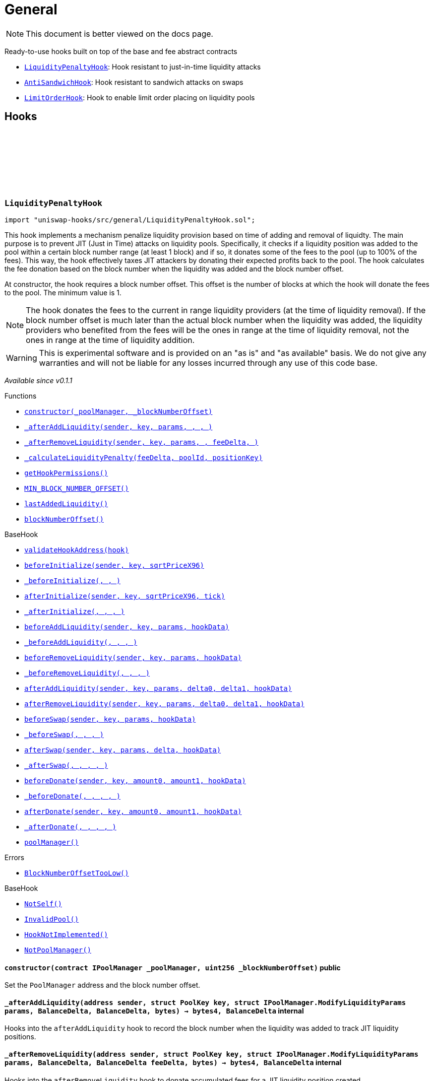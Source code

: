 :github-icon: pass:[<svg class="icon"><use href="#github-icon"/></svg>]
:LiquidityPenaltyHook: pass:normal[xref:general.adoc#LiquidityPenaltyHook[`LiquidityPenaltyHook`]]
:AntiSandwichHook: pass:normal[xref:general.adoc#AntiSandwichHook[`AntiSandwichHook`]]
:LimitOrderHook: pass:normal[xref:general.adoc#LimitOrderHook[`LimitOrderHook`]]
:xref-LiquidityPenaltyHook-constructor-contract-IPoolManager-uint256-: xref:general.adoc#LiquidityPenaltyHook-constructor-contract-IPoolManager-uint256-
:xref-LiquidityPenaltyHook-_afterAddLiquidity-address-struct-PoolKey-struct-IPoolManager-ModifyLiquidityParams-BalanceDelta-BalanceDelta-bytes-: xref:general.adoc#LiquidityPenaltyHook-_afterAddLiquidity-address-struct-PoolKey-struct-IPoolManager-ModifyLiquidityParams-BalanceDelta-BalanceDelta-bytes-
:xref-LiquidityPenaltyHook-_afterRemoveLiquidity-address-struct-PoolKey-struct-IPoolManager-ModifyLiquidityParams-BalanceDelta-BalanceDelta-bytes-: xref:general.adoc#LiquidityPenaltyHook-_afterRemoveLiquidity-address-struct-PoolKey-struct-IPoolManager-ModifyLiquidityParams-BalanceDelta-BalanceDelta-bytes-
:xref-LiquidityPenaltyHook-_calculateLiquidityPenalty-BalanceDelta-PoolId-bytes32-: xref:general.adoc#LiquidityPenaltyHook-_calculateLiquidityPenalty-BalanceDelta-PoolId-bytes32-
:xref-LiquidityPenaltyHook-getHookPermissions--: xref:general.adoc#LiquidityPenaltyHook-getHookPermissions--
:xref-LiquidityPenaltyHook-MIN_BLOCK_NUMBER_OFFSET-uint256: xref:general.adoc#LiquidityPenaltyHook-MIN_BLOCK_NUMBER_OFFSET-uint256
:xref-LiquidityPenaltyHook-lastAddedLiquidity-mapping-PoolId----mapping-bytes32----uint256--: xref:general.adoc#LiquidityPenaltyHook-lastAddedLiquidity-mapping-PoolId----mapping-bytes32----uint256--
:xref-LiquidityPenaltyHook-blockNumberOffset-uint256: xref:general.adoc#LiquidityPenaltyHook-blockNumberOffset-uint256
:xref-BaseHook-validateHookAddress-contract-BaseHook-: xref:base.adoc#BaseHook-validateHookAddress-contract-BaseHook-
:xref-BaseHook-beforeInitialize-address-struct-PoolKey-uint160-: xref:base.adoc#BaseHook-beforeInitialize-address-struct-PoolKey-uint160-
:xref-BaseHook-_beforeInitialize-address-struct-PoolKey-uint160-: xref:base.adoc#BaseHook-_beforeInitialize-address-struct-PoolKey-uint160-
:xref-BaseHook-afterInitialize-address-struct-PoolKey-uint160-int24-: xref:base.adoc#BaseHook-afterInitialize-address-struct-PoolKey-uint160-int24-
:xref-BaseHook-_afterInitialize-address-struct-PoolKey-uint160-int24-: xref:base.adoc#BaseHook-_afterInitialize-address-struct-PoolKey-uint160-int24-
:xref-BaseHook-beforeAddLiquidity-address-struct-PoolKey-struct-IPoolManager-ModifyLiquidityParams-bytes-: xref:base.adoc#BaseHook-beforeAddLiquidity-address-struct-PoolKey-struct-IPoolManager-ModifyLiquidityParams-bytes-
:xref-BaseHook-_beforeAddLiquidity-address-struct-PoolKey-struct-IPoolManager-ModifyLiquidityParams-bytes-: xref:base.adoc#BaseHook-_beforeAddLiquidity-address-struct-PoolKey-struct-IPoolManager-ModifyLiquidityParams-bytes-
:xref-BaseHook-beforeRemoveLiquidity-address-struct-PoolKey-struct-IPoolManager-ModifyLiquidityParams-bytes-: xref:base.adoc#BaseHook-beforeRemoveLiquidity-address-struct-PoolKey-struct-IPoolManager-ModifyLiquidityParams-bytes-
:xref-BaseHook-_beforeRemoveLiquidity-address-struct-PoolKey-struct-IPoolManager-ModifyLiquidityParams-bytes-: xref:base.adoc#BaseHook-_beforeRemoveLiquidity-address-struct-PoolKey-struct-IPoolManager-ModifyLiquidityParams-bytes-
:xref-BaseHook-afterAddLiquidity-address-struct-PoolKey-struct-IPoolManager-ModifyLiquidityParams-BalanceDelta-BalanceDelta-bytes-: xref:base.adoc#BaseHook-afterAddLiquidity-address-struct-PoolKey-struct-IPoolManager-ModifyLiquidityParams-BalanceDelta-BalanceDelta-bytes-
:xref-BaseHook-afterRemoveLiquidity-address-struct-PoolKey-struct-IPoolManager-ModifyLiquidityParams-BalanceDelta-BalanceDelta-bytes-: xref:base.adoc#BaseHook-afterRemoveLiquidity-address-struct-PoolKey-struct-IPoolManager-ModifyLiquidityParams-BalanceDelta-BalanceDelta-bytes-
:xref-BaseHook-beforeSwap-address-struct-PoolKey-struct-IPoolManager-SwapParams-bytes-: xref:base.adoc#BaseHook-beforeSwap-address-struct-PoolKey-struct-IPoolManager-SwapParams-bytes-
:xref-BaseHook-_beforeSwap-address-struct-PoolKey-struct-IPoolManager-SwapParams-bytes-: xref:base.adoc#BaseHook-_beforeSwap-address-struct-PoolKey-struct-IPoolManager-SwapParams-bytes-
:xref-BaseHook-afterSwap-address-struct-PoolKey-struct-IPoolManager-SwapParams-BalanceDelta-bytes-: xref:base.adoc#BaseHook-afterSwap-address-struct-PoolKey-struct-IPoolManager-SwapParams-BalanceDelta-bytes-
:xref-BaseHook-_afterSwap-address-struct-PoolKey-struct-IPoolManager-SwapParams-BalanceDelta-bytes-: xref:base.adoc#BaseHook-_afterSwap-address-struct-PoolKey-struct-IPoolManager-SwapParams-BalanceDelta-bytes-
:xref-BaseHook-beforeDonate-address-struct-PoolKey-uint256-uint256-bytes-: xref:base.adoc#BaseHook-beforeDonate-address-struct-PoolKey-uint256-uint256-bytes-
:xref-BaseHook-_beforeDonate-address-struct-PoolKey-uint256-uint256-bytes-: xref:base.adoc#BaseHook-_beforeDonate-address-struct-PoolKey-uint256-uint256-bytes-
:xref-BaseHook-afterDonate-address-struct-PoolKey-uint256-uint256-bytes-: xref:base.adoc#BaseHook-afterDonate-address-struct-PoolKey-uint256-uint256-bytes-
:xref-BaseHook-_afterDonate-address-struct-PoolKey-uint256-uint256-bytes-: xref:base.adoc#BaseHook-_afterDonate-address-struct-PoolKey-uint256-uint256-bytes-
:xref-BaseHook-poolManager-contract-IPoolManager: xref:base.adoc#BaseHook-poolManager-contract-IPoolManager
:xref-LiquidityPenaltyHook-BlockNumberOffsetTooLow--: xref:general.adoc#LiquidityPenaltyHook-BlockNumberOffsetTooLow--
:xref-BaseHook-NotSelf--: xref:base.adoc#BaseHook-NotSelf--
:xref-BaseHook-InvalidPool--: xref:base.adoc#BaseHook-InvalidPool--
:xref-BaseHook-HookNotImplemented--: xref:base.adoc#BaseHook-HookNotImplemented--
:xref-BaseHook-NotPoolManager--: xref:base.adoc#BaseHook-NotPoolManager--
:xref-AntiSandwichHook-constructor-contract-IPoolManager-: xref:general.adoc#AntiSandwichHook-constructor-contract-IPoolManager-
:xref-AntiSandwichHook-_beforeSwap-address-struct-PoolKey-struct-IPoolManager-SwapParams-bytes-: xref:general.adoc#AntiSandwichHook-_beforeSwap-address-struct-PoolKey-struct-IPoolManager-SwapParams-bytes-
:xref-AntiSandwichHook-_afterSwap-address-struct-PoolKey-struct-IPoolManager-SwapParams-BalanceDelta-bytes-: xref:general.adoc#AntiSandwichHook-_afterSwap-address-struct-PoolKey-struct-IPoolManager-SwapParams-BalanceDelta-bytes-
:xref-AntiSandwichHook-_getTargetOutput-address-struct-PoolKey-struct-IPoolManager-SwapParams-bytes-: xref:general.adoc#AntiSandwichHook-_getTargetOutput-address-struct-PoolKey-struct-IPoolManager-SwapParams-bytes-
:xref-AntiSandwichHook-_afterSwapHandler-struct-PoolKey-struct-IPoolManager-SwapParams-BalanceDelta-uint256-uint256-: xref:general.adoc#AntiSandwichHook-_afterSwapHandler-struct-PoolKey-struct-IPoolManager-SwapParams-BalanceDelta-uint256-uint256-
:xref-AntiSandwichHook-getHookPermissions--: xref:general.adoc#AntiSandwichHook-getHookPermissions--
:xref-BaseHook-validateHookAddress-contract-BaseHook-: xref:base.adoc#BaseHook-validateHookAddress-contract-BaseHook-
:xref-BaseHook-beforeInitialize-address-struct-PoolKey-uint160-: xref:base.adoc#BaseHook-beforeInitialize-address-struct-PoolKey-uint160-
:xref-BaseHook-_beforeInitialize-address-struct-PoolKey-uint160-: xref:base.adoc#BaseHook-_beforeInitialize-address-struct-PoolKey-uint160-
:xref-BaseHook-afterInitialize-address-struct-PoolKey-uint160-int24-: xref:base.adoc#BaseHook-afterInitialize-address-struct-PoolKey-uint160-int24-
:xref-BaseHook-_afterInitialize-address-struct-PoolKey-uint160-int24-: xref:base.adoc#BaseHook-_afterInitialize-address-struct-PoolKey-uint160-int24-
:xref-BaseHook-beforeAddLiquidity-address-struct-PoolKey-struct-IPoolManager-ModifyLiquidityParams-bytes-: xref:base.adoc#BaseHook-beforeAddLiquidity-address-struct-PoolKey-struct-IPoolManager-ModifyLiquidityParams-bytes-
:xref-BaseHook-_beforeAddLiquidity-address-struct-PoolKey-struct-IPoolManager-ModifyLiquidityParams-bytes-: xref:base.adoc#BaseHook-_beforeAddLiquidity-address-struct-PoolKey-struct-IPoolManager-ModifyLiquidityParams-bytes-
:xref-BaseHook-beforeRemoveLiquidity-address-struct-PoolKey-struct-IPoolManager-ModifyLiquidityParams-bytes-: xref:base.adoc#BaseHook-beforeRemoveLiquidity-address-struct-PoolKey-struct-IPoolManager-ModifyLiquidityParams-bytes-
:xref-BaseHook-_beforeRemoveLiquidity-address-struct-PoolKey-struct-IPoolManager-ModifyLiquidityParams-bytes-: xref:base.adoc#BaseHook-_beforeRemoveLiquidity-address-struct-PoolKey-struct-IPoolManager-ModifyLiquidityParams-bytes-
:xref-BaseHook-afterAddLiquidity-address-struct-PoolKey-struct-IPoolManager-ModifyLiquidityParams-BalanceDelta-BalanceDelta-bytes-: xref:base.adoc#BaseHook-afterAddLiquidity-address-struct-PoolKey-struct-IPoolManager-ModifyLiquidityParams-BalanceDelta-BalanceDelta-bytes-
:xref-BaseHook-_afterAddLiquidity-address-struct-PoolKey-struct-IPoolManager-ModifyLiquidityParams-BalanceDelta-BalanceDelta-bytes-: xref:base.adoc#BaseHook-_afterAddLiquidity-address-struct-PoolKey-struct-IPoolManager-ModifyLiquidityParams-BalanceDelta-BalanceDelta-bytes-
:xref-BaseHook-afterRemoveLiquidity-address-struct-PoolKey-struct-IPoolManager-ModifyLiquidityParams-BalanceDelta-BalanceDelta-bytes-: xref:base.adoc#BaseHook-afterRemoveLiquidity-address-struct-PoolKey-struct-IPoolManager-ModifyLiquidityParams-BalanceDelta-BalanceDelta-bytes-
:xref-BaseHook-_afterRemoveLiquidity-address-struct-PoolKey-struct-IPoolManager-ModifyLiquidityParams-BalanceDelta-BalanceDelta-bytes-: xref:base.adoc#BaseHook-_afterRemoveLiquidity-address-struct-PoolKey-struct-IPoolManager-ModifyLiquidityParams-BalanceDelta-BalanceDelta-bytes-
:xref-BaseHook-beforeSwap-address-struct-PoolKey-struct-IPoolManager-SwapParams-bytes-: xref:base.adoc#BaseHook-beforeSwap-address-struct-PoolKey-struct-IPoolManager-SwapParams-bytes-
:xref-BaseHook-afterSwap-address-struct-PoolKey-struct-IPoolManager-SwapParams-BalanceDelta-bytes-: xref:base.adoc#BaseHook-afterSwap-address-struct-PoolKey-struct-IPoolManager-SwapParams-BalanceDelta-bytes-
:xref-BaseHook-beforeDonate-address-struct-PoolKey-uint256-uint256-bytes-: xref:base.adoc#BaseHook-beforeDonate-address-struct-PoolKey-uint256-uint256-bytes-
:xref-BaseHook-_beforeDonate-address-struct-PoolKey-uint256-uint256-bytes-: xref:base.adoc#BaseHook-_beforeDonate-address-struct-PoolKey-uint256-uint256-bytes-
:xref-BaseHook-afterDonate-address-struct-PoolKey-uint256-uint256-bytes-: xref:base.adoc#BaseHook-afterDonate-address-struct-PoolKey-uint256-uint256-bytes-
:xref-BaseHook-_afterDonate-address-struct-PoolKey-uint256-uint256-bytes-: xref:base.adoc#BaseHook-_afterDonate-address-struct-PoolKey-uint256-uint256-bytes-
:xref-BaseHook-poolManager-contract-IPoolManager: xref:base.adoc#BaseHook-poolManager-contract-IPoolManager
:xref-IHookEvents-HookSwap-bytes32-address-int128-int128-uint128-uint128-: xref:interfaces.adoc#IHookEvents-HookSwap-bytes32-address-int128-int128-uint128-uint128-
:xref-IHookEvents-HookFee-bytes32-address-uint128-uint128-: xref:interfaces.adoc#IHookEvents-HookFee-bytes32-address-uint128-uint128-
:xref-IHookEvents-HookModifyLiquidity-bytes32-address-int128-int128-: xref:interfaces.adoc#IHookEvents-HookModifyLiquidity-bytes32-address-int128-int128-
:xref-IHookEvents-HookBonus-bytes32-uint128-uint128-: xref:interfaces.adoc#IHookEvents-HookBonus-bytes32-uint128-uint128-
:xref-BaseDynamicAfterFee-TargetOutputExceeds--: xref:fee.adoc#BaseDynamicAfterFee-TargetOutputExceeds--
:xref-BaseHook-NotSelf--: xref:base.adoc#BaseHook-NotSelf--
:xref-BaseHook-InvalidPool--: xref:base.adoc#BaseHook-InvalidPool--
:xref-BaseHook-HookNotImplemented--: xref:base.adoc#BaseHook-HookNotImplemented--
:xref-BaseHook-NotPoolManager--: xref:base.adoc#BaseHook-NotPoolManager--
:xref-LimitOrderHook-constructor-contract-IPoolManager-: xref:general.adoc#LimitOrderHook-constructor-contract-IPoolManager-
:xref-LimitOrderHook-_afterInitialize-address-struct-PoolKey-uint160-int24-: xref:general.adoc#LimitOrderHook-_afterInitialize-address-struct-PoolKey-uint160-int24-
:xref-LimitOrderHook-_afterSwap-address-struct-PoolKey-struct-IPoolManager-SwapParams-BalanceDelta-bytes-: xref:general.adoc#LimitOrderHook-_afterSwap-address-struct-PoolKey-struct-IPoolManager-SwapParams-BalanceDelta-bytes-
:xref-LimitOrderHook-placeOrder-struct-PoolKey-int24-bool-uint128-: xref:general.adoc#LimitOrderHook-placeOrder-struct-PoolKey-int24-bool-uint128-
:xref-LimitOrderHook-cancelOrder-struct-PoolKey-int24-bool-address-: xref:general.adoc#LimitOrderHook-cancelOrder-struct-PoolKey-int24-bool-address-
:xref-LimitOrderHook-withdraw-OrderIdLibrary-OrderId-address-: xref:general.adoc#LimitOrderHook-withdraw-OrderIdLibrary-OrderId-address-
:xref-LimitOrderHook-unlockCallback-bytes-: xref:general.adoc#LimitOrderHook-unlockCallback-bytes-
:xref-LimitOrderHook-_handlePlaceCallback-struct-LimitOrderHook-CallbackDataPlace-: xref:general.adoc#LimitOrderHook-_handlePlaceCallback-struct-LimitOrderHook-CallbackDataPlace-
:xref-LimitOrderHook-_handleCancelCallback-struct-LimitOrderHook-CallbackDataCancel-: xref:general.adoc#LimitOrderHook-_handleCancelCallback-struct-LimitOrderHook-CallbackDataCancel-
:xref-LimitOrderHook-_handleWithdrawCallback-struct-LimitOrderHook-CallbackDataWithdraw-: xref:general.adoc#LimitOrderHook-_handleWithdrawCallback-struct-LimitOrderHook-CallbackDataWithdraw-
:xref-LimitOrderHook-_fillOrder-struct-PoolKey-int24-bool-: xref:general.adoc#LimitOrderHook-_fillOrder-struct-PoolKey-int24-bool-
:xref-LimitOrderHook-_getCrossedTicks-PoolId-int24-: xref:general.adoc#LimitOrderHook-_getCrossedTicks-PoolId-int24-
:xref-LimitOrderHook-getTickLowerLast-PoolId-: xref:general.adoc#LimitOrderHook-getTickLowerLast-PoolId-
:xref-LimitOrderHook-getOrderId-struct-PoolKey-int24-bool-: xref:general.adoc#LimitOrderHook-getOrderId-struct-PoolKey-int24-bool-
:xref-LimitOrderHook-getOrderLiquidity-OrderIdLibrary-OrderId-address-: xref:general.adoc#LimitOrderHook-getOrderLiquidity-OrderIdLibrary-OrderId-address-
:xref-LimitOrderHook-getHookPermissions--: xref:general.adoc#LimitOrderHook-getHookPermissions--
:xref-LimitOrderHook-orderIdNext-OrderIdLibrary-OrderId: xref:general.adoc#LimitOrderHook-orderIdNext-OrderIdLibrary-OrderId
:xref-LimitOrderHook-tickLowerLasts-mapping-PoolId----int24-: xref:general.adoc#LimitOrderHook-tickLowerLasts-mapping-PoolId----int24-
:xref-LimitOrderHook-orders-mapping-bytes32----OrderIdLibrary-OrderId-: xref:general.adoc#LimitOrderHook-orders-mapping-bytes32----OrderIdLibrary-OrderId-
:xref-LimitOrderHook-orderInfos-mapping-OrderIdLibrary-OrderId----struct-LimitOrderHook-OrderInfo-: xref:general.adoc#LimitOrderHook-orderInfos-mapping-OrderIdLibrary-OrderId----struct-LimitOrderHook-OrderInfo-
:xref-BaseHook-validateHookAddress-contract-BaseHook-: xref:base.adoc#BaseHook-validateHookAddress-contract-BaseHook-
:xref-BaseHook-beforeInitialize-address-struct-PoolKey-uint160-: xref:base.adoc#BaseHook-beforeInitialize-address-struct-PoolKey-uint160-
:xref-BaseHook-_beforeInitialize-address-struct-PoolKey-uint160-: xref:base.adoc#BaseHook-_beforeInitialize-address-struct-PoolKey-uint160-
:xref-BaseHook-afterInitialize-address-struct-PoolKey-uint160-int24-: xref:base.adoc#BaseHook-afterInitialize-address-struct-PoolKey-uint160-int24-
:xref-BaseHook-beforeAddLiquidity-address-struct-PoolKey-struct-IPoolManager-ModifyLiquidityParams-bytes-: xref:base.adoc#BaseHook-beforeAddLiquidity-address-struct-PoolKey-struct-IPoolManager-ModifyLiquidityParams-bytes-
:xref-BaseHook-_beforeAddLiquidity-address-struct-PoolKey-struct-IPoolManager-ModifyLiquidityParams-bytes-: xref:base.adoc#BaseHook-_beforeAddLiquidity-address-struct-PoolKey-struct-IPoolManager-ModifyLiquidityParams-bytes-
:xref-BaseHook-beforeRemoveLiquidity-address-struct-PoolKey-struct-IPoolManager-ModifyLiquidityParams-bytes-: xref:base.adoc#BaseHook-beforeRemoveLiquidity-address-struct-PoolKey-struct-IPoolManager-ModifyLiquidityParams-bytes-
:xref-BaseHook-_beforeRemoveLiquidity-address-struct-PoolKey-struct-IPoolManager-ModifyLiquidityParams-bytes-: xref:base.adoc#BaseHook-_beforeRemoveLiquidity-address-struct-PoolKey-struct-IPoolManager-ModifyLiquidityParams-bytes-
:xref-BaseHook-afterAddLiquidity-address-struct-PoolKey-struct-IPoolManager-ModifyLiquidityParams-BalanceDelta-BalanceDelta-bytes-: xref:base.adoc#BaseHook-afterAddLiquidity-address-struct-PoolKey-struct-IPoolManager-ModifyLiquidityParams-BalanceDelta-BalanceDelta-bytes-
:xref-BaseHook-_afterAddLiquidity-address-struct-PoolKey-struct-IPoolManager-ModifyLiquidityParams-BalanceDelta-BalanceDelta-bytes-: xref:base.adoc#BaseHook-_afterAddLiquidity-address-struct-PoolKey-struct-IPoolManager-ModifyLiquidityParams-BalanceDelta-BalanceDelta-bytes-
:xref-BaseHook-afterRemoveLiquidity-address-struct-PoolKey-struct-IPoolManager-ModifyLiquidityParams-BalanceDelta-BalanceDelta-bytes-: xref:base.adoc#BaseHook-afterRemoveLiquidity-address-struct-PoolKey-struct-IPoolManager-ModifyLiquidityParams-BalanceDelta-BalanceDelta-bytes-
:xref-BaseHook-_afterRemoveLiquidity-address-struct-PoolKey-struct-IPoolManager-ModifyLiquidityParams-BalanceDelta-BalanceDelta-bytes-: xref:base.adoc#BaseHook-_afterRemoveLiquidity-address-struct-PoolKey-struct-IPoolManager-ModifyLiquidityParams-BalanceDelta-BalanceDelta-bytes-
:xref-BaseHook-beforeSwap-address-struct-PoolKey-struct-IPoolManager-SwapParams-bytes-: xref:base.adoc#BaseHook-beforeSwap-address-struct-PoolKey-struct-IPoolManager-SwapParams-bytes-
:xref-BaseHook-_beforeSwap-address-struct-PoolKey-struct-IPoolManager-SwapParams-bytes-: xref:base.adoc#BaseHook-_beforeSwap-address-struct-PoolKey-struct-IPoolManager-SwapParams-bytes-
:xref-BaseHook-afterSwap-address-struct-PoolKey-struct-IPoolManager-SwapParams-BalanceDelta-bytes-: xref:base.adoc#BaseHook-afterSwap-address-struct-PoolKey-struct-IPoolManager-SwapParams-BalanceDelta-bytes-
:xref-BaseHook-beforeDonate-address-struct-PoolKey-uint256-uint256-bytes-: xref:base.adoc#BaseHook-beforeDonate-address-struct-PoolKey-uint256-uint256-bytes-
:xref-BaseHook-_beforeDonate-address-struct-PoolKey-uint256-uint256-bytes-: xref:base.adoc#BaseHook-_beforeDonate-address-struct-PoolKey-uint256-uint256-bytes-
:xref-BaseHook-afterDonate-address-struct-PoolKey-uint256-uint256-bytes-: xref:base.adoc#BaseHook-afterDonate-address-struct-PoolKey-uint256-uint256-bytes-
:xref-BaseHook-_afterDonate-address-struct-PoolKey-uint256-uint256-bytes-: xref:base.adoc#BaseHook-_afterDonate-address-struct-PoolKey-uint256-uint256-bytes-
:xref-BaseHook-poolManager-contract-IPoolManager: xref:base.adoc#BaseHook-poolManager-contract-IPoolManager
:xref-LimitOrderHook-Place-address-OrderIdLibrary-OrderId-struct-PoolKey-int24-bool-uint128-: xref:general.adoc#LimitOrderHook-Place-address-OrderIdLibrary-OrderId-struct-PoolKey-int24-bool-uint128-
:xref-LimitOrderHook-Fill-OrderIdLibrary-OrderId-struct-PoolKey-int24-bool-: xref:general.adoc#LimitOrderHook-Fill-OrderIdLibrary-OrderId-struct-PoolKey-int24-bool-
:xref-LimitOrderHook-Cancel-address-OrderIdLibrary-OrderId-struct-PoolKey-int24-bool-uint128-: xref:general.adoc#LimitOrderHook-Cancel-address-OrderIdLibrary-OrderId-struct-PoolKey-int24-bool-uint128-
:xref-LimitOrderHook-Withdraw-address-OrderIdLibrary-OrderId-uint128-: xref:general.adoc#LimitOrderHook-Withdraw-address-OrderIdLibrary-OrderId-uint128-
:xref-LimitOrderHook-ZeroLiquidity--: xref:general.adoc#LimitOrderHook-ZeroLiquidity--
:xref-LimitOrderHook-InRange--: xref:general.adoc#LimitOrderHook-InRange--
:xref-LimitOrderHook-CrossedRange--: xref:general.adoc#LimitOrderHook-CrossedRange--
:xref-LimitOrderHook-AlreadyInitialized--: xref:general.adoc#LimitOrderHook-AlreadyInitialized--
:xref-LimitOrderHook-Filled--: xref:general.adoc#LimitOrderHook-Filled--
:xref-LimitOrderHook-NotFilled--: xref:general.adoc#LimitOrderHook-NotFilled--
:xref-BaseHook-NotSelf--: xref:base.adoc#BaseHook-NotSelf--
:xref-BaseHook-InvalidPool--: xref:base.adoc#BaseHook-InvalidPool--
:xref-BaseHook-HookNotImplemented--: xref:base.adoc#BaseHook-HookNotImplemented--
:xref-BaseHook-NotPoolManager--: xref:base.adoc#BaseHook-NotPoolManager--
:xref-LimitOrderHook-ZERO_BYTES-bytes: xref:general.adoc#LimitOrderHook-ZERO_BYTES-bytes
= General

[.readme-notice]
NOTE: This document is better viewed on the docs page.

Ready-to-use hooks built on top of the base and fee abstract contracts

 * {LiquidityPenaltyHook}: Hook resistant to just-in-time liquidity attacks
 * {AntiSandwichHook}: Hook resistant to sandwich attacks on swaps
 * {LimitOrderHook}: Hook to enable limit order placing on liquidity pools

== Hooks

:MIN_BLOCK_NUMBER_OFFSET: pass:normal[xref:#LiquidityPenaltyHook-MIN_BLOCK_NUMBER_OFFSET-uint256[`++MIN_BLOCK_NUMBER_OFFSET++`]]
:lastAddedLiquidity: pass:normal[xref:#LiquidityPenaltyHook-lastAddedLiquidity-mapping-PoolId----mapping-bytes32----uint256--[`++lastAddedLiquidity++`]]
:blockNumberOffset: pass:normal[xref:#LiquidityPenaltyHook-blockNumberOffset-uint256[`++blockNumberOffset++`]]
:BlockNumberOffsetTooLow: pass:normal[xref:#LiquidityPenaltyHook-BlockNumberOffsetTooLow--[`++BlockNumberOffsetTooLow++`]]
:constructor: pass:normal[xref:#LiquidityPenaltyHook-constructor-contract-IPoolManager-uint256-[`++constructor++`]]
:_afterAddLiquidity: pass:normal[xref:#LiquidityPenaltyHook-_afterAddLiquidity-address-struct-PoolKey-struct-IPoolManager-ModifyLiquidityParams-BalanceDelta-BalanceDelta-bytes-[`++_afterAddLiquidity++`]]
:_afterRemoveLiquidity: pass:normal[xref:#LiquidityPenaltyHook-_afterRemoveLiquidity-address-struct-PoolKey-struct-IPoolManager-ModifyLiquidityParams-BalanceDelta-BalanceDelta-bytes-[`++_afterRemoveLiquidity++`]]
:_calculateLiquidityPenalty: pass:normal[xref:#LiquidityPenaltyHook-_calculateLiquidityPenalty-BalanceDelta-PoolId-bytes32-[`++_calculateLiquidityPenalty++`]]
:getHookPermissions: pass:normal[xref:#LiquidityPenaltyHook-getHookPermissions--[`++getHookPermissions++`]]

[.contract]
[[LiquidityPenaltyHook]]
=== `++LiquidityPenaltyHook++` link:https://github.com/OpenZeppelin/uniswap-hooks/blob/master/src/general/LiquidityPenaltyHook.sol[{github-icon},role=heading-link]

[.hljs-theme-light.nopadding]
```solidity
import "uniswap-hooks/src/general/LiquidityPenaltyHook.sol";
```

This hook implements a mechanism penalize liquidity provision based on time of adding and removal of liquidty.
The main purpose is to prevent JIT (Just in Time) attacks on liquidity pools. Specifically,
it checks if a liquidity position was added to the pool within a certain block number range (at least 1 block)
and if so, it donates some of the fees to the pool (up to 100% of the fees). This way, the hook effectively taxes JIT attackers by donating their
expected profits back to the pool.
The hook calculates the fee donation based on the block number when the liquidity was added
and the block number offset.

At constructor, the hook requires a block number offset. This offset is the number of blocks at which the hook
will donate the fees to the pool. The minimum value is 1.

NOTE: The hook donates the fees to the current in range liquidity providers (at the time of liquidity removal).
If the block number offset is much later than the actual block number when the liquidity was added, the
liquidity providers who benefited from the fees will be the ones in range at the time of liquidity removal, not
the ones in range at the time of liquidity addition.

WARNING: This is experimental software and is provided on an "as is" and "as available" basis. We do
not give any warranties and will not be liable for any losses incurred through any use of this code
base.

_Available since v0.1.1_

[.contract-index]
.Functions
--
* {xref-LiquidityPenaltyHook-constructor-contract-IPoolManager-uint256-}[`++constructor(_poolManager, _blockNumberOffset)++`]
* {xref-LiquidityPenaltyHook-_afterAddLiquidity-address-struct-PoolKey-struct-IPoolManager-ModifyLiquidityParams-BalanceDelta-BalanceDelta-bytes-}[`++_afterAddLiquidity(sender, key, params, , , )++`]
* {xref-LiquidityPenaltyHook-_afterRemoveLiquidity-address-struct-PoolKey-struct-IPoolManager-ModifyLiquidityParams-BalanceDelta-BalanceDelta-bytes-}[`++_afterRemoveLiquidity(sender, key, params, , feeDelta, )++`]
* {xref-LiquidityPenaltyHook-_calculateLiquidityPenalty-BalanceDelta-PoolId-bytes32-}[`++_calculateLiquidityPenalty(feeDelta, poolId, positionKey)++`]
* {xref-LiquidityPenaltyHook-getHookPermissions--}[`++getHookPermissions()++`]
* {xref-LiquidityPenaltyHook-MIN_BLOCK_NUMBER_OFFSET-uint256}[`++MIN_BLOCK_NUMBER_OFFSET()++`]
* {xref-LiquidityPenaltyHook-lastAddedLiquidity-mapping-PoolId----mapping-bytes32----uint256--}[`++lastAddedLiquidity()++`]
* {xref-LiquidityPenaltyHook-blockNumberOffset-uint256}[`++blockNumberOffset()++`]

[.contract-subindex-inherited]
.BaseHook
* {xref-BaseHook-validateHookAddress-contract-BaseHook-}[`++validateHookAddress(hook)++`]
* {xref-BaseHook-beforeInitialize-address-struct-PoolKey-uint160-}[`++beforeInitialize(sender, key, sqrtPriceX96)++`]
* {xref-BaseHook-_beforeInitialize-address-struct-PoolKey-uint160-}[`++_beforeInitialize(, , )++`]
* {xref-BaseHook-afterInitialize-address-struct-PoolKey-uint160-int24-}[`++afterInitialize(sender, key, sqrtPriceX96, tick)++`]
* {xref-BaseHook-_afterInitialize-address-struct-PoolKey-uint160-int24-}[`++_afterInitialize(, , , )++`]
* {xref-BaseHook-beforeAddLiquidity-address-struct-PoolKey-struct-IPoolManager-ModifyLiquidityParams-bytes-}[`++beforeAddLiquidity(sender, key, params, hookData)++`]
* {xref-BaseHook-_beforeAddLiquidity-address-struct-PoolKey-struct-IPoolManager-ModifyLiquidityParams-bytes-}[`++_beforeAddLiquidity(, , , )++`]
* {xref-BaseHook-beforeRemoveLiquidity-address-struct-PoolKey-struct-IPoolManager-ModifyLiquidityParams-bytes-}[`++beforeRemoveLiquidity(sender, key, params, hookData)++`]
* {xref-BaseHook-_beforeRemoveLiquidity-address-struct-PoolKey-struct-IPoolManager-ModifyLiquidityParams-bytes-}[`++_beforeRemoveLiquidity(, , , )++`]
* {xref-BaseHook-afterAddLiquidity-address-struct-PoolKey-struct-IPoolManager-ModifyLiquidityParams-BalanceDelta-BalanceDelta-bytes-}[`++afterAddLiquidity(sender, key, params, delta0, delta1, hookData)++`]
* {xref-BaseHook-afterRemoveLiquidity-address-struct-PoolKey-struct-IPoolManager-ModifyLiquidityParams-BalanceDelta-BalanceDelta-bytes-}[`++afterRemoveLiquidity(sender, key, params, delta0, delta1, hookData)++`]
* {xref-BaseHook-beforeSwap-address-struct-PoolKey-struct-IPoolManager-SwapParams-bytes-}[`++beforeSwap(sender, key, params, hookData)++`]
* {xref-BaseHook-_beforeSwap-address-struct-PoolKey-struct-IPoolManager-SwapParams-bytes-}[`++_beforeSwap(, , , )++`]
* {xref-BaseHook-afterSwap-address-struct-PoolKey-struct-IPoolManager-SwapParams-BalanceDelta-bytes-}[`++afterSwap(sender, key, params, delta, hookData)++`]
* {xref-BaseHook-_afterSwap-address-struct-PoolKey-struct-IPoolManager-SwapParams-BalanceDelta-bytes-}[`++_afterSwap(, , , , )++`]
* {xref-BaseHook-beforeDonate-address-struct-PoolKey-uint256-uint256-bytes-}[`++beforeDonate(sender, key, amount0, amount1, hookData)++`]
* {xref-BaseHook-_beforeDonate-address-struct-PoolKey-uint256-uint256-bytes-}[`++_beforeDonate(, , , , )++`]
* {xref-BaseHook-afterDonate-address-struct-PoolKey-uint256-uint256-bytes-}[`++afterDonate(sender, key, amount0, amount1, hookData)++`]
* {xref-BaseHook-_afterDonate-address-struct-PoolKey-uint256-uint256-bytes-}[`++_afterDonate(, , , , )++`]
* {xref-BaseHook-poolManager-contract-IPoolManager}[`++poolManager()++`]

[.contract-subindex-inherited]
.IHooks

--

[.contract-index]
.Errors
--
* {xref-LiquidityPenaltyHook-BlockNumberOffsetTooLow--}[`++BlockNumberOffsetTooLow()++`]

[.contract-subindex-inherited]
.BaseHook
* {xref-BaseHook-NotSelf--}[`++NotSelf()++`]
* {xref-BaseHook-InvalidPool--}[`++InvalidPool()++`]
* {xref-BaseHook-HookNotImplemented--}[`++HookNotImplemented()++`]
* {xref-BaseHook-NotPoolManager--}[`++NotPoolManager()++`]

[.contract-subindex-inherited]
.IHooks

--

[.contract-item]
[[LiquidityPenaltyHook-constructor-contract-IPoolManager-uint256-]]
==== `[.contract-item-name]#++constructor++#++(contract IPoolManager _poolManager, uint256 _blockNumberOffset)++` [.item-kind]#public#

Set the `PoolManager` address and the block number offset.

[.contract-item]
[[LiquidityPenaltyHook-_afterAddLiquidity-address-struct-PoolKey-struct-IPoolManager-ModifyLiquidityParams-BalanceDelta-BalanceDelta-bytes-]]
==== `[.contract-item-name]#++_afterAddLiquidity++#++(address sender, struct PoolKey key, struct IPoolManager.ModifyLiquidityParams params, BalanceDelta, BalanceDelta, bytes) → bytes4, BalanceDelta++` [.item-kind]#internal#

Hooks into the `afterAddLiquidity` hook to record the block number when the liquidity was added to track
JIT liquidity positions.

[.contract-item]
[[LiquidityPenaltyHook-_afterRemoveLiquidity-address-struct-PoolKey-struct-IPoolManager-ModifyLiquidityParams-BalanceDelta-BalanceDelta-bytes-]]
==== `[.contract-item-name]#++_afterRemoveLiquidity++#++(address sender, struct PoolKey key, struct IPoolManager.ModifyLiquidityParams params, BalanceDelta, BalanceDelta feeDelta, bytes) → bytes4, BalanceDelta++` [.item-kind]#internal#

Hooks into the `afterRemoveLiquidity` hook to donate accumulated fees for a JIT liquidity position created.

[.contract-item]
[[LiquidityPenaltyHook-_calculateLiquidityPenalty-BalanceDelta-PoolId-bytes32-]]
==== `[.contract-item-name]#++_calculateLiquidityPenalty++#++(BalanceDelta feeDelta, PoolId poolId, bytes32 positionKey) → BalanceDelta liquidityPenalty++` [.item-kind]#internal#

Calculates the fee donation when a liquidity position is removed before the block number offset.

[.contract-item]
[[LiquidityPenaltyHook-getHookPermissions--]]
==== `[.contract-item-name]#++getHookPermissions++#++() → struct Hooks.Permissions permissions++` [.item-kind]#public#

[.contract-item]
[[LiquidityPenaltyHook-MIN_BLOCK_NUMBER_OFFSET-uint256]]
==== `[.contract-item-name]#++MIN_BLOCK_NUMBER_OFFSET++#++() → uint256++` [.item-kind]#public#

[.contract-item]
[[LiquidityPenaltyHook-lastAddedLiquidity-mapping-PoolId----mapping-bytes32----uint256--]]
==== `[.contract-item-name]#++lastAddedLiquidity++#++() → mapping(PoolId &#x3D;&gt; mapping(bytes32 &#x3D;&gt; uint256))++` [.item-kind]#public#

[.contract-item]
[[LiquidityPenaltyHook-blockNumberOffset-uint256]]
==== `[.contract-item-name]#++blockNumberOffset++#++() → uint256++` [.item-kind]#public#

[.contract-item]
[[LiquidityPenaltyHook-BlockNumberOffsetTooLow--]]
==== `[.contract-item-name]#++BlockNumberOffsetTooLow++#++()++` [.item-kind]#error#

Hook was attempted to be deployed with a block number offset that is too low.

:Checkpoint: pass:normal[xref:#AntiSandwichHook-Checkpoint[`++Checkpoint++`]]
:constructor: pass:normal[xref:#AntiSandwichHook-constructor-contract-IPoolManager-[`++constructor++`]]
:_beforeSwap: pass:normal[xref:#AntiSandwichHook-_beforeSwap-address-struct-PoolKey-struct-IPoolManager-SwapParams-bytes-[`++_beforeSwap++`]]
:_afterSwap: pass:normal[xref:#AntiSandwichHook-_afterSwap-address-struct-PoolKey-struct-IPoolManager-SwapParams-BalanceDelta-bytes-[`++_afterSwap++`]]
:_getTargetOutput: pass:normal[xref:#AntiSandwichHook-_getTargetOutput-address-struct-PoolKey-struct-IPoolManager-SwapParams-bytes-[`++_getTargetOutput++`]]
:_afterSwapHandler: pass:normal[xref:#AntiSandwichHook-_afterSwapHandler-struct-PoolKey-struct-IPoolManager-SwapParams-BalanceDelta-uint256-uint256-[`++_afterSwapHandler++`]]
:getHookPermissions: pass:normal[xref:#AntiSandwichHook-getHookPermissions--[`++getHookPermissions++`]]

[.contract]
[[AntiSandwichHook]]
=== `++AntiSandwichHook++` link:https://github.com/OpenZeppelin/uniswap-hooks/blob/master/src/general/AntiSandwichHook.sol[{github-icon},role=heading-link]

[.hljs-theme-light.nopadding]
```solidity
import "uniswap-hooks/src/general/AntiSandwichHook.sol";
```

Sandwich-resistant hook, based on
https://github.com/cairoeth/sandwich-resistant-hook/blob/master/src/srHook.sol[this]
implementation.

This hook implements the sandwich-resistant AMM design introduced
https://www.umbraresearch.xyz/writings/sandwich-resistant-amm[here]. Specifically,
this hook guarantees that no swaps get filled at a price better than the price at
the beginning of the slot window (i.e. one block).

Within a slot window, swaps impact the pool asymmetrically for buys and sells.
When a buy order is executed, the offer on the pool increases in accordance with
the xy=k curve. However, the bid price remains constant, instead increasing the
amount of liquidity on the bid. Subsequent sells eat into this liquidity, while
decreasing the offer price according to xy=k.

NOTE: Swaps in the other direction do not get the positive price difference
compared to the initial price before the first swap in the block.

WARNING: This is experimental software and is provided on an "as is" and "as available" basis. We do
not give any warranties and will not be liable for any losses incurred through any use of this code
base.

_Available since v1.1.0_

[.contract-index]
.Functions
--
* {xref-AntiSandwichHook-constructor-contract-IPoolManager-}[`++constructor(_poolManager)++`]
* {xref-AntiSandwichHook-_beforeSwap-address-struct-PoolKey-struct-IPoolManager-SwapParams-bytes-}[`++_beforeSwap(sender, key, params, hookData)++`]
* {xref-AntiSandwichHook-_afterSwap-address-struct-PoolKey-struct-IPoolManager-SwapParams-BalanceDelta-bytes-}[`++_afterSwap(sender, key, params, delta, hookData)++`]
* {xref-AntiSandwichHook-_getTargetOutput-address-struct-PoolKey-struct-IPoolManager-SwapParams-bytes-}[`++_getTargetOutput(, key, params, )++`]
* {xref-AntiSandwichHook-_afterSwapHandler-struct-PoolKey-struct-IPoolManager-SwapParams-BalanceDelta-uint256-uint256-}[`++_afterSwapHandler(key, params, , , feeAmount)++`]
* {xref-AntiSandwichHook-getHookPermissions--}[`++getHookPermissions()++`]

[.contract-subindex-inherited]
.BaseDynamicAfterFee

[.contract-subindex-inherited]
.IHookEvents

[.contract-subindex-inherited]
.BaseHook
* {xref-BaseHook-validateHookAddress-contract-BaseHook-}[`++validateHookAddress(hook)++`]
* {xref-BaseHook-beforeInitialize-address-struct-PoolKey-uint160-}[`++beforeInitialize(sender, key, sqrtPriceX96)++`]
* {xref-BaseHook-_beforeInitialize-address-struct-PoolKey-uint160-}[`++_beforeInitialize(, , )++`]
* {xref-BaseHook-afterInitialize-address-struct-PoolKey-uint160-int24-}[`++afterInitialize(sender, key, sqrtPriceX96, tick)++`]
* {xref-BaseHook-_afterInitialize-address-struct-PoolKey-uint160-int24-}[`++_afterInitialize(, , , )++`]
* {xref-BaseHook-beforeAddLiquidity-address-struct-PoolKey-struct-IPoolManager-ModifyLiquidityParams-bytes-}[`++beforeAddLiquidity(sender, key, params, hookData)++`]
* {xref-BaseHook-_beforeAddLiquidity-address-struct-PoolKey-struct-IPoolManager-ModifyLiquidityParams-bytes-}[`++_beforeAddLiquidity(, , , )++`]
* {xref-BaseHook-beforeRemoveLiquidity-address-struct-PoolKey-struct-IPoolManager-ModifyLiquidityParams-bytes-}[`++beforeRemoveLiquidity(sender, key, params, hookData)++`]
* {xref-BaseHook-_beforeRemoveLiquidity-address-struct-PoolKey-struct-IPoolManager-ModifyLiquidityParams-bytes-}[`++_beforeRemoveLiquidity(, , , )++`]
* {xref-BaseHook-afterAddLiquidity-address-struct-PoolKey-struct-IPoolManager-ModifyLiquidityParams-BalanceDelta-BalanceDelta-bytes-}[`++afterAddLiquidity(sender, key, params, delta0, delta1, hookData)++`]
* {xref-BaseHook-_afterAddLiquidity-address-struct-PoolKey-struct-IPoolManager-ModifyLiquidityParams-BalanceDelta-BalanceDelta-bytes-}[`++_afterAddLiquidity(, , , , , )++`]
* {xref-BaseHook-afterRemoveLiquidity-address-struct-PoolKey-struct-IPoolManager-ModifyLiquidityParams-BalanceDelta-BalanceDelta-bytes-}[`++afterRemoveLiquidity(sender, key, params, delta0, delta1, hookData)++`]
* {xref-BaseHook-_afterRemoveLiquidity-address-struct-PoolKey-struct-IPoolManager-ModifyLiquidityParams-BalanceDelta-BalanceDelta-bytes-}[`++_afterRemoveLiquidity(, , , , , )++`]
* {xref-BaseHook-beforeSwap-address-struct-PoolKey-struct-IPoolManager-SwapParams-bytes-}[`++beforeSwap(sender, key, params, hookData)++`]
* {xref-BaseHook-afterSwap-address-struct-PoolKey-struct-IPoolManager-SwapParams-BalanceDelta-bytes-}[`++afterSwap(sender, key, params, delta, hookData)++`]
* {xref-BaseHook-beforeDonate-address-struct-PoolKey-uint256-uint256-bytes-}[`++beforeDonate(sender, key, amount0, amount1, hookData)++`]
* {xref-BaseHook-_beforeDonate-address-struct-PoolKey-uint256-uint256-bytes-}[`++_beforeDonate(, , , , )++`]
* {xref-BaseHook-afterDonate-address-struct-PoolKey-uint256-uint256-bytes-}[`++afterDonate(sender, key, amount0, amount1, hookData)++`]
* {xref-BaseHook-_afterDonate-address-struct-PoolKey-uint256-uint256-bytes-}[`++_afterDonate(, , , , )++`]
* {xref-BaseHook-poolManager-contract-IPoolManager}[`++poolManager()++`]

[.contract-subindex-inherited]
.IHooks

--

[.contract-index]
.Events
--

[.contract-subindex-inherited]
.BaseDynamicAfterFee

[.contract-subindex-inherited]
.IHookEvents
* {xref-IHookEvents-HookSwap-bytes32-address-int128-int128-uint128-uint128-}[`++HookSwap(id, sender, amount0, amount1, hookLPfeeAmount0, hookLPfeeAmount1)++`]
* {xref-IHookEvents-HookFee-bytes32-address-uint128-uint128-}[`++HookFee(id, sender, feeAmount0, feeAmount1)++`]
* {xref-IHookEvents-HookModifyLiquidity-bytes32-address-int128-int128-}[`++HookModifyLiquidity(id, sender, amount0, amount1)++`]
* {xref-IHookEvents-HookBonus-bytes32-uint128-uint128-}[`++HookBonus(id, amount0, amount1)++`]

[.contract-subindex-inherited]
.BaseHook

[.contract-subindex-inherited]
.IHooks

--

[.contract-index]
.Errors
--

[.contract-subindex-inherited]
.BaseDynamicAfterFee
* {xref-BaseDynamicAfterFee-TargetOutputExceeds--}[`++TargetOutputExceeds()++`]

[.contract-subindex-inherited]
.IHookEvents

[.contract-subindex-inherited]
.BaseHook
* {xref-BaseHook-NotSelf--}[`++NotSelf()++`]
* {xref-BaseHook-InvalidPool--}[`++InvalidPool()++`]
* {xref-BaseHook-HookNotImplemented--}[`++HookNotImplemented()++`]
* {xref-BaseHook-NotPoolManager--}[`++NotPoolManager()++`]

[.contract-subindex-inherited]
.IHooks

--

[.contract-item]
[[AntiSandwichHook-constructor-contract-IPoolManager-]]
==== `[.contract-item-name]#++constructor++#++(contract IPoolManager _poolManager)++` [.item-kind]#public#

[.contract-item]
[[AntiSandwichHook-_beforeSwap-address-struct-PoolKey-struct-IPoolManager-SwapParams-bytes-]]
==== `[.contract-item-name]#++_beforeSwap++#++(address sender, struct PoolKey key, struct IPoolManager.SwapParams params, bytes hookData) → bytes4, BeforeSwapDelta, uint24++` [.item-kind]#internal#

Handles the before swap hook, setting up checkpoints at the beginning of blocks
and calculating target outputs for subsequent swaps.

For the first swap in a block:
- Saves the current pool state as a checkpoint

For subsequent swaps in the same block:
- Calculates a target output based on the beginning-of-block state
- Sets the inherited `_targetOutput` and `_applyTargetOutput` variables to enforce price limits

NOTE: This implementation skips calling `super._beforeSwap` in the first swap of the block. Consider
execution side effects might be missed if there is more than one definition for this function.

[.contract-item]
[[AntiSandwichHook-_afterSwap-address-struct-PoolKey-struct-IPoolManager-SwapParams-BalanceDelta-bytes-]]
==== `[.contract-item-name]#++_afterSwap++#++(address sender, struct PoolKey key, struct IPoolManager.SwapParams params, BalanceDelta delta, bytes hookData) → bytes4, int128++` [.item-kind]#internal#

Handles the after swap hook, initializing the full pool state checkpoint for the first
swap in a block and updating the target output if needed.

For the first swap in a block:
- Saves a detailed checkpoint of the pool state including liquidity and tick information
- This checkpoint will be used for subsequent swaps to calculate fair execution prices

For all swaps:
- Caps the target output to the actual swap amount to prevent excessive fee collection

[.contract-item]
[[AntiSandwichHook-_getTargetOutput-address-struct-PoolKey-struct-IPoolManager-SwapParams-bytes-]]
==== `[.contract-item-name]#++_getTargetOutput++#++(address, struct PoolKey key, struct IPoolManager.SwapParams params, bytes) → uint256 targetOutput, bool applyTargetOutput++` [.item-kind]#internal#

Calculates the fair output amount based on the pool state at the beginning of the block.
This prevents sandwich attacks by ensuring trades can't get better prices than what was available
at the start of the block.

The anti-sandwich mechanism works by:
* For currency0 to currency1 swaps (zeroForOne = true): The pool behaves normally with xy=k curve
* For currency1 to currency0 swaps (zeroForOne = false): The price is fixed at the beginning-of-block
  price, which prevents attackers from manipulating the price within a block

[.contract-item]
[[AntiSandwichHook-_afterSwapHandler-struct-PoolKey-struct-IPoolManager-SwapParams-BalanceDelta-uint256-uint256-]]
==== `[.contract-item-name]#++_afterSwapHandler++#++(struct PoolKey key, struct IPoolManager.SwapParams params, BalanceDelta, uint256, uint256 feeAmount)++` [.item-kind]#internal#

Handles the excess tokens collected during the swap due to the anti-sandwich mechanism.
When a swap executes at a worse price than what's currently available in the pool (due to
enforcing the beginning-of-block price), the excess tokens are donated back to the pool
to benefit all liquidity providers.

[.contract-item]
[[AntiSandwichHook-getHookPermissions--]]
==== `[.contract-item-name]#++getHookPermissions++#++() → struct Hooks.Permissions permissions++` [.item-kind]#public#

Set the hook permissions, specifically `beforeSwap`, `afterSwap`, and `afterSwapReturnDelta`.

:OrderInfo: pass:normal[xref:#LimitOrderHook-OrderInfo[`++OrderInfo++`]]
:Callbacks: pass:normal[xref:#LimitOrderHook-Callbacks[`++Callbacks++`]]
:CallbackData: pass:normal[xref:#LimitOrderHook-CallbackData[`++CallbackData++`]]
:CallbackDataPlace: pass:normal[xref:#LimitOrderHook-CallbackDataPlace[`++CallbackDataPlace++`]]
:CallbackDataCancel: pass:normal[xref:#LimitOrderHook-CallbackDataCancel[`++CallbackDataCancel++`]]
:CallbackDataWithdraw: pass:normal[xref:#LimitOrderHook-CallbackDataWithdraw[`++CallbackDataWithdraw++`]]
:ZERO_BYTES: pass:normal[xref:#LimitOrderHook-ZERO_BYTES-bytes[`++ZERO_BYTES++`]]
:orderIdNext: pass:normal[xref:#LimitOrderHook-orderIdNext-OrderIdLibrary-OrderId[`++orderIdNext++`]]
:tickLowerLasts: pass:normal[xref:#LimitOrderHook-tickLowerLasts-mapping-PoolId----int24-[`++tickLowerLasts++`]]
:orders: pass:normal[xref:#LimitOrderHook-orders-mapping-bytes32----OrderIdLibrary-OrderId-[`++orders++`]]
:orderInfos: pass:normal[xref:#LimitOrderHook-orderInfos-mapping-OrderIdLibrary-OrderId----struct-LimitOrderHook-OrderInfo-[`++orderInfos++`]]
:ZeroLiquidity: pass:normal[xref:#LimitOrderHook-ZeroLiquidity--[`++ZeroLiquidity++`]]
:InRange: pass:normal[xref:#LimitOrderHook-InRange--[`++InRange++`]]
:CrossedRange: pass:normal[xref:#LimitOrderHook-CrossedRange--[`++CrossedRange++`]]
:AlreadyInitialized: pass:normal[xref:#LimitOrderHook-AlreadyInitialized--[`++AlreadyInitialized++`]]
:Filled: pass:normal[xref:#LimitOrderHook-Filled--[`++Filled++`]]
:NotFilled: pass:normal[xref:#LimitOrderHook-NotFilled--[`++NotFilled++`]]
:Place: pass:normal[xref:#LimitOrderHook-Place-address-OrderIdLibrary-OrderId-struct-PoolKey-int24-bool-uint128-[`++Place++`]]
:Fill: pass:normal[xref:#LimitOrderHook-Fill-OrderIdLibrary-OrderId-struct-PoolKey-int24-bool-[`++Fill++`]]
:Cancel: pass:normal[xref:#LimitOrderHook-Cancel-address-OrderIdLibrary-OrderId-struct-PoolKey-int24-bool-uint128-[`++Cancel++`]]
:Withdraw: pass:normal[xref:#LimitOrderHook-Withdraw-address-OrderIdLibrary-OrderId-uint128-[`++Withdraw++`]]
:constructor: pass:normal[xref:#LimitOrderHook-constructor-contract-IPoolManager-[`++constructor++`]]
:_afterInitialize: pass:normal[xref:#LimitOrderHook-_afterInitialize-address-struct-PoolKey-uint160-int24-[`++_afterInitialize++`]]
:_afterSwap: pass:normal[xref:#LimitOrderHook-_afterSwap-address-struct-PoolKey-struct-IPoolManager-SwapParams-BalanceDelta-bytes-[`++_afterSwap++`]]
:placeOrder: pass:normal[xref:#LimitOrderHook-placeOrder-struct-PoolKey-int24-bool-uint128-[`++placeOrder++`]]
:cancelOrder: pass:normal[xref:#LimitOrderHook-cancelOrder-struct-PoolKey-int24-bool-address-[`++cancelOrder++`]]
:withdraw: pass:normal[xref:#LimitOrderHook-withdraw-OrderIdLibrary-OrderId-address-[`++withdraw++`]]
:unlockCallback: pass:normal[xref:#LimitOrderHook-unlockCallback-bytes-[`++unlockCallback++`]]
:_handlePlaceCallback: pass:normal[xref:#LimitOrderHook-_handlePlaceCallback-struct-LimitOrderHook-CallbackDataPlace-[`++_handlePlaceCallback++`]]
:_handleCancelCallback: pass:normal[xref:#LimitOrderHook-_handleCancelCallback-struct-LimitOrderHook-CallbackDataCancel-[`++_handleCancelCallback++`]]
:_handleWithdrawCallback: pass:normal[xref:#LimitOrderHook-_handleWithdrawCallback-struct-LimitOrderHook-CallbackDataWithdraw-[`++_handleWithdrawCallback++`]]
:_fillOrder: pass:normal[xref:#LimitOrderHook-_fillOrder-struct-PoolKey-int24-bool-[`++_fillOrder++`]]
:_getCrossedTicks: pass:normal[xref:#LimitOrderHook-_getCrossedTicks-PoolId-int24-[`++_getCrossedTicks++`]]
:getTickLowerLast: pass:normal[xref:#LimitOrderHook-getTickLowerLast-PoolId-[`++getTickLowerLast++`]]
:getOrderId: pass:normal[xref:#LimitOrderHook-getOrderId-struct-PoolKey-int24-bool-[`++getOrderId++`]]
:getOrderLiquidity: pass:normal[xref:#LimitOrderHook-getOrderLiquidity-OrderIdLibrary-OrderId-address-[`++getOrderLiquidity++`]]
:getHookPermissions: pass:normal[xref:#LimitOrderHook-getHookPermissions--[`++getHookPermissions++`]]

[.contract]
[[LimitOrderHook]]
=== `++LimitOrderHook++` link:https://github.com/OpenZeppelin/uniswap-hooks/blob/master/src/general/LimitOrderHook.sol[{github-icon},role=heading-link]

[.hljs-theme-light.nopadding]
```solidity
import "uniswap-hooks/src/general/LimitOrderHook.sol";
```

This hook implements a mechanism to place limit orders on a liquidity pool. Specifically,
it allows users to place limit orders at a specific tick, which will be filled if the price of the pool
crosses the tick.

The hook implements the placing of orders by adding liquidity to the pool in a tick range out of range of the current price.
Note that, given the way v4 pools work, if one adds liquidity out of range, the liquidity added will be in a single currency,
instead of both, as in an in-range addition.

Users can cancel their limit orders at any time until it is filled and liquidity is removed from the pool. Users can also withdraw
their liquidity after the limit order is filled.

WARNING: This is experimental software and is provided on an "as is" and "as available" basis. We do
not give any warranties and will not be liable for any losses incurred through any use of this code
base.

_Available since v1.1.0_

[.contract-index]
.Functions
--
* {xref-LimitOrderHook-constructor-contract-IPoolManager-}[`++constructor(_poolManager)++`]
* {xref-LimitOrderHook-_afterInitialize-address-struct-PoolKey-uint160-int24-}[`++_afterInitialize(, key, , tick)++`]
* {xref-LimitOrderHook-_afterSwap-address-struct-PoolKey-struct-IPoolManager-SwapParams-BalanceDelta-bytes-}[`++_afterSwap(, key, params, , )++`]
* {xref-LimitOrderHook-placeOrder-struct-PoolKey-int24-bool-uint128-}[`++placeOrder(key, tick, zeroForOne, liquidity)++`]
* {xref-LimitOrderHook-cancelOrder-struct-PoolKey-int24-bool-address-}[`++cancelOrder(key, tickLower, zeroForOne, to)++`]
* {xref-LimitOrderHook-withdraw-OrderIdLibrary-OrderId-address-}[`++withdraw(orderId, to)++`]
* {xref-LimitOrderHook-unlockCallback-bytes-}[`++unlockCallback(rawData)++`]
* {xref-LimitOrderHook-_handlePlaceCallback-struct-LimitOrderHook-CallbackDataPlace-}[`++_handlePlaceCallback(placeData)++`]
* {xref-LimitOrderHook-_handleCancelCallback-struct-LimitOrderHook-CallbackDataCancel-}[`++_handleCancelCallback(cancelData)++`]
* {xref-LimitOrderHook-_handleWithdrawCallback-struct-LimitOrderHook-CallbackDataWithdraw-}[`++_handleWithdrawCallback(withdrawData)++`]
* {xref-LimitOrderHook-_fillOrder-struct-PoolKey-int24-bool-}[`++_fillOrder(key, tickLower, zeroForOne)++`]
* {xref-LimitOrderHook-_getCrossedTicks-PoolId-int24-}[`++_getCrossedTicks(poolId, tickSpacing)++`]
* {xref-LimitOrderHook-getTickLowerLast-PoolId-}[`++getTickLowerLast(poolId)++`]
* {xref-LimitOrderHook-getOrderId-struct-PoolKey-int24-bool-}[`++getOrderId(key, tickLower, zeroForOne)++`]
* {xref-LimitOrderHook-getOrderLiquidity-OrderIdLibrary-OrderId-address-}[`++getOrderLiquidity(orderId, owner)++`]
* {xref-LimitOrderHook-getHookPermissions--}[`++getHookPermissions()++`]
* {xref-LimitOrderHook-orderIdNext-OrderIdLibrary-OrderId}[`++orderIdNext()++`]
* {xref-LimitOrderHook-tickLowerLasts-mapping-PoolId----int24-}[`++tickLowerLasts()++`]
* {xref-LimitOrderHook-orders-mapping-bytes32----OrderIdLibrary-OrderId-}[`++orders()++`]
* {xref-LimitOrderHook-orderInfos-mapping-OrderIdLibrary-OrderId----struct-LimitOrderHook-OrderInfo-}[`++orderInfos()++`]

[.contract-subindex-inherited]
.IUnlockCallback

[.contract-subindex-inherited]
.BaseHook
* {xref-BaseHook-validateHookAddress-contract-BaseHook-}[`++validateHookAddress(hook)++`]
* {xref-BaseHook-beforeInitialize-address-struct-PoolKey-uint160-}[`++beforeInitialize(sender, key, sqrtPriceX96)++`]
* {xref-BaseHook-_beforeInitialize-address-struct-PoolKey-uint160-}[`++_beforeInitialize(, , )++`]
* {xref-BaseHook-afterInitialize-address-struct-PoolKey-uint160-int24-}[`++afterInitialize(sender, key, sqrtPriceX96, tick)++`]
* {xref-BaseHook-beforeAddLiquidity-address-struct-PoolKey-struct-IPoolManager-ModifyLiquidityParams-bytes-}[`++beforeAddLiquidity(sender, key, params, hookData)++`]
* {xref-BaseHook-_beforeAddLiquidity-address-struct-PoolKey-struct-IPoolManager-ModifyLiquidityParams-bytes-}[`++_beforeAddLiquidity(, , , )++`]
* {xref-BaseHook-beforeRemoveLiquidity-address-struct-PoolKey-struct-IPoolManager-ModifyLiquidityParams-bytes-}[`++beforeRemoveLiquidity(sender, key, params, hookData)++`]
* {xref-BaseHook-_beforeRemoveLiquidity-address-struct-PoolKey-struct-IPoolManager-ModifyLiquidityParams-bytes-}[`++_beforeRemoveLiquidity(, , , )++`]
* {xref-BaseHook-afterAddLiquidity-address-struct-PoolKey-struct-IPoolManager-ModifyLiquidityParams-BalanceDelta-BalanceDelta-bytes-}[`++afterAddLiquidity(sender, key, params, delta0, delta1, hookData)++`]
* {xref-BaseHook-_afterAddLiquidity-address-struct-PoolKey-struct-IPoolManager-ModifyLiquidityParams-BalanceDelta-BalanceDelta-bytes-}[`++_afterAddLiquidity(, , , , , )++`]
* {xref-BaseHook-afterRemoveLiquidity-address-struct-PoolKey-struct-IPoolManager-ModifyLiquidityParams-BalanceDelta-BalanceDelta-bytes-}[`++afterRemoveLiquidity(sender, key, params, delta0, delta1, hookData)++`]
* {xref-BaseHook-_afterRemoveLiquidity-address-struct-PoolKey-struct-IPoolManager-ModifyLiquidityParams-BalanceDelta-BalanceDelta-bytes-}[`++_afterRemoveLiquidity(, , , , , )++`]
* {xref-BaseHook-beforeSwap-address-struct-PoolKey-struct-IPoolManager-SwapParams-bytes-}[`++beforeSwap(sender, key, params, hookData)++`]
* {xref-BaseHook-_beforeSwap-address-struct-PoolKey-struct-IPoolManager-SwapParams-bytes-}[`++_beforeSwap(, , , )++`]
* {xref-BaseHook-afterSwap-address-struct-PoolKey-struct-IPoolManager-SwapParams-BalanceDelta-bytes-}[`++afterSwap(sender, key, params, delta, hookData)++`]
* {xref-BaseHook-beforeDonate-address-struct-PoolKey-uint256-uint256-bytes-}[`++beforeDonate(sender, key, amount0, amount1, hookData)++`]
* {xref-BaseHook-_beforeDonate-address-struct-PoolKey-uint256-uint256-bytes-}[`++_beforeDonate(, , , , )++`]
* {xref-BaseHook-afterDonate-address-struct-PoolKey-uint256-uint256-bytes-}[`++afterDonate(sender, key, amount0, amount1, hookData)++`]
* {xref-BaseHook-_afterDonate-address-struct-PoolKey-uint256-uint256-bytes-}[`++_afterDonate(, , , , )++`]
* {xref-BaseHook-poolManager-contract-IPoolManager}[`++poolManager()++`]

[.contract-subindex-inherited]
.IHooks

--

[.contract-index]
.Events
--
* {xref-LimitOrderHook-Place-address-OrderIdLibrary-OrderId-struct-PoolKey-int24-bool-uint128-}[`++Place(owner, orderId, key, tickLower, zeroForOne, liquidity)++`]
* {xref-LimitOrderHook-Fill-OrderIdLibrary-OrderId-struct-PoolKey-int24-bool-}[`++Fill(orderId, key, tickLower, zeroForOne)++`]
* {xref-LimitOrderHook-Cancel-address-OrderIdLibrary-OrderId-struct-PoolKey-int24-bool-uint128-}[`++Cancel(owner, orderId, key, tickLower, zeroForOne, liquidity)++`]
* {xref-LimitOrderHook-Withdraw-address-OrderIdLibrary-OrderId-uint128-}[`++Withdraw(owner, orderId, liquidity)++`]

[.contract-subindex-inherited]
.IUnlockCallback

[.contract-subindex-inherited]
.BaseHook

[.contract-subindex-inherited]
.IHooks

--

[.contract-index]
.Errors
--
* {xref-LimitOrderHook-ZeroLiquidity--}[`++ZeroLiquidity()++`]
* {xref-LimitOrderHook-InRange--}[`++InRange()++`]
* {xref-LimitOrderHook-CrossedRange--}[`++CrossedRange()++`]
* {xref-LimitOrderHook-AlreadyInitialized--}[`++AlreadyInitialized()++`]
* {xref-LimitOrderHook-Filled--}[`++Filled()++`]
* {xref-LimitOrderHook-NotFilled--}[`++NotFilled()++`]

[.contract-subindex-inherited]
.IUnlockCallback

[.contract-subindex-inherited]
.BaseHook
* {xref-BaseHook-NotSelf--}[`++NotSelf()++`]
* {xref-BaseHook-InvalidPool--}[`++InvalidPool()++`]
* {xref-BaseHook-HookNotImplemented--}[`++HookNotImplemented()++`]
* {xref-BaseHook-NotPoolManager--}[`++NotPoolManager()++`]

[.contract-subindex-inherited]
.IHooks

--

[.contract-index]
.Internal Variables
--
* {xref-LimitOrderHook-ZERO_BYTES-bytes}[`++bytes constant ZERO_BYTES++`]

[.contract-subindex-inherited]
.IUnlockCallback

[.contract-subindex-inherited]
.BaseHook

[.contract-subindex-inherited]
.IHooks

--

[.contract-item]
[[LimitOrderHook-constructor-contract-IPoolManager-]]
==== `[.contract-item-name]#++constructor++#++(contract IPoolManager _poolManager)++` [.item-kind]#public#

Set the `PoolManager` address.

[.contract-item]
[[LimitOrderHook-_afterInitialize-address-struct-PoolKey-uint160-int24-]]
==== `[.contract-item-name]#++_afterInitialize++#++(address, struct PoolKey key, uint160, int24 tick) → bytes4++` [.item-kind]#internal#

Hooks into the `afterInitialize` hook to set the last tick lower for the pool.

[.contract-item]
[[LimitOrderHook-_afterSwap-address-struct-PoolKey-struct-IPoolManager-SwapParams-BalanceDelta-bytes-]]
==== `[.contract-item-name]#++_afterSwap++#++(address, struct PoolKey key, struct IPoolManager.SwapParams params, BalanceDelta, bytes) → bytes4, int128++` [.item-kind]#internal#

Hooks into the `afterSwap` hook to get the ticks crossed by the swap and fill the orders that are crossed, filling them.

[.contract-item]
[[LimitOrderHook-placeOrder-struct-PoolKey-int24-bool-uint128-]]
==== `[.contract-item-name]#++placeOrder++#++(struct PoolKey key, int24 tick, bool zeroForOne, uint128 liquidity)++` [.item-kind]#external#

Places a limit order by adding liquidity out of range at a specific tick. The order will be filled when the
pool price crosses the specified `tick`. Takes a `PoolKey` `key`, target `tick`, direction `zeroForOne` indicating
whether to buy currency0 or currency1, and amount of `liquidity` to place. The interaction with the `poolManager` is done
via the `unlock` function, which will trigger the `{unlockCallback}` function.

[.contract-item]
[[LimitOrderHook-cancelOrder-struct-PoolKey-int24-bool-address-]]
==== `[.contract-item-name]#++cancelOrder++#++(struct PoolKey key, int24 tickLower, bool zeroForOne, address to)++` [.item-kind]#external#

Cancels a limit order by removing liquidity from the pool. Takes a `PoolKey` `key`, `tickLower` of the order,
direction `zeroForOne` indicating whether it was buying currency0 or currency1, and recipient address `to` for the
removed liquidity. Note that partial cancellation is not supported - the entire liquidity added by the msg.sender will be removed.
Note also that cancelling an order will cancel the order placed by the msg.sender, not orders placed by other users in the same tick range.
The interaction with the `poolManager` is done via the `unlock` function, which will trigger the `{unlockCallback}` function.

[.contract-item]
[[LimitOrderHook-withdraw-OrderIdLibrary-OrderId-address-]]
==== `[.contract-item-name]#++withdraw++#++(OrderIdLibrary.OrderId orderId, address to) → uint256 amount0, uint256 amount1++` [.item-kind]#external#

Withdraws liquidity from a filled order, sending it to address `to`. Takes an `OrderId` `orderId` of the filled
order to withdraw from. Returns the withdrawn amounts as `(amount0, amount1)`. Can only be called after the order is
filled - use `cancelOrder` to remove liquidity from unfilled orders. The interaction with the `poolManager` is done via the
`unlock` function, which will trigger the `{unlockCallback}` function.

[.contract-item]
[[LimitOrderHook-unlockCallback-bytes-]]
==== `[.contract-item-name]#++unlockCallback++#++(bytes rawData) → bytes returnData++` [.item-kind]#external#

Handles callbacks from the `PoolManager` for order operations. Takes encoded `rawData` containing the callback type
and operation-specific data. Returns encoded data containing fees accrued for cancel operations, or empty bytes
otherwise. Only callable by the PoolManager.

[.contract-item]
[[LimitOrderHook-_handlePlaceCallback-struct-LimitOrderHook-CallbackDataPlace-]]
==== `[.contract-item-name]#++_handlePlaceCallback++#++(struct LimitOrderHook.CallbackDataPlace placeData)++` [.item-kind]#internal#

Internal handler for place order callbacks. Takes `placeData` containing the order details and adds the
specified liquidity to the pool out of range. Reverts if the order would be placed in range or on the wrong
side of the range.

[.contract-item]
[[LimitOrderHook-_handleCancelCallback-struct-LimitOrderHook-CallbackDataCancel-]]
==== `[.contract-item-name]#++_handleCancelCallback++#++(struct LimitOrderHook.CallbackDataCancel cancelData) → uint256 amount0Fee, uint256 amount1Fee++` [.item-kind]#internal#

Internal handler for cancel order callbacks. Takes `cancelData` containing the cancellation details and
removes liquidity from the pool. Returns accrued fees `(amount0Fee, amount1Fee)` which are allocated to remaining
limit order placers, or to the cancelling user if they're removing all liquidity.

[.contract-item]
[[LimitOrderHook-_handleWithdrawCallback-struct-LimitOrderHook-CallbackDataWithdraw-]]
==== `[.contract-item-name]#++_handleWithdrawCallback++#++(struct LimitOrderHook.CallbackDataWithdraw withdrawData)++` [.item-kind]#internal#

Internal handler for withdraw callbacks. Takes `withdrawData` containing withdrawal amounts and recipient,
burns the specified currency amounts from the hook, and transfers them to the recipient address.

[.contract-item]
[[LimitOrderHook-_fillOrder-struct-PoolKey-int24-bool-]]
==== `[.contract-item-name]#++_fillOrder++#++(struct PoolKey key, int24 tickLower, bool zeroForOne)++` [.item-kind]#internal#

Internal handler for filling limit orders when price crosses a tick. Takes a `PoolKey` `key`, target `tickLower`,
and direction `zeroForOne`. Removes liquidity from filled orders, mints the received currencies to the hook, and
updates order state to track filled amounts.

[.contract-item]
[[LimitOrderHook-_getCrossedTicks-PoolId-int24-]]
==== `[.contract-item-name]#++_getCrossedTicks++#++(PoolId poolId, int24 tickSpacing) → int24 tickLower, int24 lower, int24 upper++` [.item-kind]#internal#

Internal helper that calculates the range of ticks crossed during a price change. Takes a `PoolId` `poolId`
and `tickSpacing`, returns the current `tickLower` and the range of ticks crossed (`lower`, `upper`) that need
to be checked for limit orders.

[.contract-item]
[[LimitOrderHook-getTickLowerLast-PoolId-]]
==== `[.contract-item-name]#++getTickLowerLast++#++(PoolId poolId) → int24++` [.item-kind]#public#

Returns the last recorded lower tick for a given pool. Takes a `PoolId` `poolId` and returns the
stored `tickLowerLast` value.

[.contract-item]
[[LimitOrderHook-getOrderId-struct-PoolKey-int24-bool-]]
==== `[.contract-item-name]#++getOrderId++#++(struct PoolKey key, int24 tickLower, bool zeroForOne) → OrderIdLibrary.OrderId++` [.item-kind]#public#

Retrieves the order id for a given pool position. Takes a `PoolKey` `key`, target `tickLower`, and direction
`zeroForOne` indicating whether it's buying currency0 or currency1. Returns the {OrderId} associated with this
position, or the default order id if no order exists.

[.contract-item]
[[LimitOrderHook-getOrderLiquidity-OrderIdLibrary-OrderId-address-]]
==== `[.contract-item-name]#++getOrderLiquidity++#++(OrderIdLibrary.OrderId orderId, address owner) → uint256++` [.item-kind]#external#

Get the liquidity of an order for a given order id and owner. Takes an {OrderId} `orderId` and `owner` address
and returns the amount of liquidity the owner has contributed to the order.

[.contract-item]
[[LimitOrderHook-getHookPermissions--]]
==== `[.contract-item-name]#++getHookPermissions++#++() → struct Hooks.Permissions permissions++` [.item-kind]#public#

Get the hook permissions for this contract. Returns a `Hooks.Permissions` struct configured to enable
`afterInitialize` and `afterSwap` hooks while disabling all other hooks.

[.contract-item]
[[LimitOrderHook-orderIdNext-OrderIdLibrary-OrderId]]
==== `[.contract-item-name]#++orderIdNext++#++() → OrderIdLibrary.OrderId++` [.item-kind]#public#

The next order id to be used.

[.contract-item]
[[LimitOrderHook-tickLowerLasts-mapping-PoolId----int24-]]
==== `[.contract-item-name]#++tickLowerLasts++#++() → mapping(PoolId &#x3D;&gt; int24)++` [.item-kind]#public#

The last tick lower for each pool.

[.contract-item]
[[LimitOrderHook-orders-mapping-bytes32----OrderIdLibrary-OrderId-]]
==== `[.contract-item-name]#++orders++#++() → mapping(bytes32 &#x3D;&gt; OrderIdLibrary.OrderId)++` [.item-kind]#public#

Tracks each order id for a given identifier, defined by keccak256 of the key, tick lower, and zero for one.

[.contract-item]
[[LimitOrderHook-orderInfos-mapping-OrderIdLibrary-OrderId----struct-LimitOrderHook-OrderInfo-]]
==== `[.contract-item-name]#++orderInfos++#++() → mapping(OrderIdLibrary.OrderId &#x3D;&gt; struct LimitOrderHook.OrderInfo)++` [.item-kind]#public#

Tracks the order info for each order id.

[.contract-item]
[[LimitOrderHook-Place-address-OrderIdLibrary-OrderId-struct-PoolKey-int24-bool-uint128-]]
==== `[.contract-item-name]#++Place++#++(address indexed owner, OrderIdLibrary.OrderId indexed orderId, struct PoolKey key, int24 tickLower, bool zeroForOne, uint128 liquidity)++` [.item-kind]#event#

Event emitted when a limit order is placed.

[.contract-item]
[[LimitOrderHook-Fill-OrderIdLibrary-OrderId-struct-PoolKey-int24-bool-]]
==== `[.contract-item-name]#++Fill++#++(OrderIdLibrary.OrderId indexed orderId, struct PoolKey key, int24 tickLower, bool zeroForOne)++` [.item-kind]#event#

Event emitted when a limit order is filled.

[.contract-item]
[[LimitOrderHook-Cancel-address-OrderIdLibrary-OrderId-struct-PoolKey-int24-bool-uint128-]]
==== `[.contract-item-name]#++Cancel++#++(address indexed owner, OrderIdLibrary.OrderId indexed orderId, struct PoolKey key, int24 tickLower, bool zeroForOne, uint128 liquidity)++` [.item-kind]#event#

Event emitted when a limit order is canceled.

[.contract-item]
[[LimitOrderHook-Withdraw-address-OrderIdLibrary-OrderId-uint128-]]
==== `[.contract-item-name]#++Withdraw++#++(address indexed owner, OrderIdLibrary.OrderId indexed orderId, uint128 liquidity)++` [.item-kind]#event#

Event emitted when a limit order is withdrawn.

[.contract-item]
[[LimitOrderHook-ZeroLiquidity--]]
==== `[.contract-item-name]#++ZeroLiquidity++#++()++` [.item-kind]#error#

Zero liquidity was attempted to be added or removed.

[.contract-item]
[[LimitOrderHook-InRange--]]
==== `[.contract-item-name]#++InRange++#++()++` [.item-kind]#error#

Limit order was placed in range.

[.contract-item]
[[LimitOrderHook-CrossedRange--]]
==== `[.contract-item-name]#++CrossedRange++#++()++` [.item-kind]#error#

Limit order placed on the wrong side of the range.

[.contract-item]
[[LimitOrderHook-AlreadyInitialized--]]
==== `[.contract-item-name]#++AlreadyInitialized++#++()++` [.item-kind]#error#

Hook was already initialized.

[.contract-item]
[[LimitOrderHook-Filled--]]
==== `[.contract-item-name]#++Filled++#++()++` [.item-kind]#error#

Limit order was already filled.

[.contract-item]
[[LimitOrderHook-NotFilled--]]
==== `[.contract-item-name]#++NotFilled++#++()++` [.item-kind]#error#

Limit order is not filled.

[.contract-item]
[[LimitOrderHook-ZERO_BYTES-bytes]]
==== `bytes [.contract-item-name]#++ZERO_BYTES++#` [.item-kind]#internal constant#

The zero bytes.

